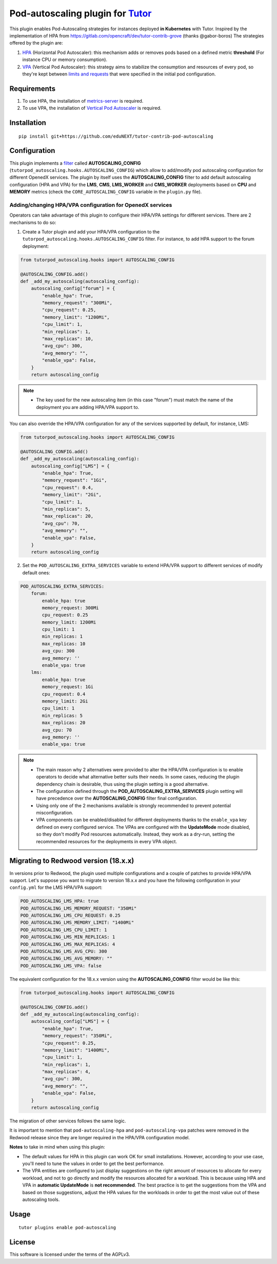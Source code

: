Pod-autoscaling plugin for `Tutor <https://docs.tutor.overhang.io>`__
===================================================================================

This plugin enables Pod-Autoscaling strategies for instances deployed **in Kubernetes** with Tutor. Inspired by the implementation of HPA from https://gitlab.com/opencraft/dev/tutor-contrib-grove (thanks @gabor-boros) The strategies offered by the plugin are:

1. `HPA <https://kubernetes.io/docs/tasks/run-application/horizontal-pod-autoscale/>`_ (Horizontal Pod Autoscaler): this mechanism adds or removes pods based on a defined metric **threshold** (For instance CPU or memory consumption).
2. `VPA <https://github.com/kubernetes/autoscaler/tree/master/vertical-pod-autoscaler>`_ (Vertical Pod Autoscaler): this strategy aims to stabilize the consumption and resources of every pod, so they're kept between `limits and requests <https://kubernetes.io/docs/concepts/configuration/manage-resources-containers/#requests-and-limits>`_ that were specified in the initial pod configuration.

Requirements
------------

1. To use HPA, the installation of `metrics-server <https://github.com/kubernetes-sigs/metrics-server>`_ is required.
2. To use VPA, the installation of `Vertical Pod Autoscaler <https://github.com/cowboysysop/charts/tree/master/charts/vertical-pod-autoscaler>`_ is required.

Installation
------------

::

    pip install git+https://github.com/eduNEXT/tutor-contrib-pod-autoscaling

Configuration
-------------

This plugin implements a `filter <https://docs.tutor.edly.io/reference/api/hooks/filters.html>`_ called **AUTOSCALING_CONFIG** (``tutorpod_autoscaling.hooks.AUTOSCALING_CONFIG``) which allow to add/modify pod autoscaling configuration for different OpenedX services. The plugin by itself uses the **AUTOSCALING_CONFIG** filter to add default autoscaling configuration (HPA and VPA) for the **LMS**, **CMS**, **LMS_WORKER** and **CMS_WORKER** deployments based on **CPU** and **MEMORY** metrics (check the ``CORE_AUTOSCALING_CONFIG`` variable in the ``plugin.py`` file).

Adding/changing HPA/VPA configuration for OpenedX services
^^^^^^^^^^^^^^^^^^^^^^^^^^^^^^^^^^^^^^^^^^^^^^^^^^^^^^^^^^

Operators can take advantage of this plugin to configure their HPA/VPA settings for different services. There are 2 mechanisms to do so:

1. Create a Tutor plugin and add your HPA/VPA configuration to the ``tutorpod_autoscaling.hooks.AUTOSCALING_CONFIG`` filter. For instance, to add HPA support to the forum deployment:

.. code-block:: python

    from tutorpod_autoscaling.hooks import AUTOSCALING_CONFIG

    @AUTOSCALING_CONFIG.add()
    def _add_my_autoscaling(autoscaling_config):
        autoscaling_config["forum"] = {
            "enable_hpa": True,
            "memory_request": "300Mi",
            "cpu_request": 0.25,
            "memory_limit": "1200Mi",
            "cpu_limit": 1,
            "min_replicas": 1,
            "max_replicas": 10,
            "avg_cpu": 300,
            "avg_memory": "",
            "enable_vpa": False,
        }
        return autoscaling_config

.. note::
    - The key used for the new autoscaling item (in this case "forum") must match the name of the deployment you are adding HPA/VPA support to.

You can also override the HPA/VPA configuration for any of the services supported by default, for instance, LMS:

.. code-block:: python

    from tutorpod_autoscaling.hooks import AUTOSCALING_CONFIG

    @AUTOSCALING_CONFIG.add()
    def _add_my_autoscaling(autoscaling_config):
        autoscaling_config["LMS"] = {
            "enable_hpa": True,
            "memory_request": "1Gi",
            "cpu_request": 0.4,
            "memory_limit": "2Gi",
            "cpu_limit": 1,
            "min_replicas": 5,
            "max_replicas": 20,
            "avg_cpu": 70,
            "avg_memory": "",
            "enable_vpa": False,
        }
        return autoscaling_config

2. Set the ``POD_AUTOSCALING_EXTRA_SERVICES`` variable to extend HPA/VPA support to different services of modify default ones:

.. code-block:: yaml

    POD_AUTOSCALING_EXTRA_SERVICES:
        forum:
            enable_hpa: true
            memory_request: 300Mi
            cpu_request: 0.25
            memory_limit: 1200Mi
            cpu_limit: 1
            min_replicas: 1
            max_replicas: 10
            avg_cpu: 300
            avg_memory: ''
            enable_vpa: true
        lms:
            enable_hpa: true
            memory_request: 1Gi
            cpu_request: 0.4
            memory_limit: 2Gi
            cpu_limit: 1
            min_replicas: 5
            max_replicas: 20
            avg_cpu: 70
            avg_memory: ''
            enable_vpa: true

.. note::
    - The main reason why 2 alternatives were provided to alter the HPA/VPA configuration is to enable operators to decide what alternative better suits their needs. In some cases, reducing the plugin dependency chain is desirable, thus using the plugin setting is a good alternative.
    - The configuration defined through the **POD_AUTOSCALING_EXTRA_SERVICES** plugin setting will have precedence over the **AUTOSCALING_CONFIG** filter final configuration.
    - Using only one of the 2 mechanisms available is strongly recommended to prevent potential misconfiguration.
    - VPA components can be enabled/disabled for different deployments thanks to the ``enable_vpa`` key defined on every configured service. The VPAs are configured with the **UpdateMode** mode disabled, so they don't modify Pod resources automatically. Instead, they work as a dry-run, setting the recommended resources for the deployments in every VPA object.

Migrating to Redwood version (18.x.x)
-------------------------------------

In versions prior to Redwood, the plugin used multiple configurations and a couple of patches to provide HPA/VPA support. Let's suppose you want to migrate to version 18.x.x and you have the following configuration in your ``config.yml`` for the LMS HPA/VPA support:

.. code-block:: yaml

    POD_AUTOSCALING_LMS_HPA: true
    POD_AUTOSCALING_LMS_MEMORY_REQUEST: "350Mi"
    POD_AUTOSCALING_LMS_CPU_REQUEST: 0.25
    POD_AUTOSCALING_LMS_MEMORY_LIMIT: "1400Mi"
    POD_AUTOSCALING_LMS_CPU_LIMIT: 1
    POD_AUTOSCALING_LMS_MIN_REPLICAS: 1
    POD_AUTOSCALING_LMS_MAX_REPLICAS: 4
    POD_AUTOSCALING_LMS_AVG_CPU: 300
    POD_AUTOSCALING_LMS_AVG_MEMORY: ""
    POD_AUTOSCALING_LMS_VPA: false

The equivalent configuration for the 18.x.x version using the **AUTOSCALING_CONFIG** filter would be like this:

.. code-block:: python

    from tutorpod_autoscaling.hooks import AUTOSCALING_CONFIG

    @AUTOSCALING_CONFIG.add()
    def _add_my_autoscaling(autoscaling_config):
        autoscaling_config["LMS"] = {
            "enable_hpa": True,
            "memory_request": "350Mi",
            "cpu_request": 0.25,
            "memory_limit": "1400Mi",
            "cpu_limit": 1,
            "min_replicas": 1,
            "max_replicas": 4,
            "avg_cpu": 300,
            "avg_memory": "",
            "enable_vpa": False,
        }
        return autoscaling_config

The migration of other services follows the same logic.

It is important to mention that ``pod-autoscaling-hpa`` and ``pod-autoscaling-vpa`` patches were removed in the Redwood release since they are longer required in the HPA/VPA configuration model.

**Notes** to take in mind when using this plugin:

- The default values for HPA in this plugin can work OK for small installations. However, according to your use case, you'll need to tune the values in order to get the best performance.
- The VPA entities are configured to just display suggestions on the right amount of resources to allocate for every workload, and not to go directly and modify the resources allocated for a workload. This is because using HPA and VPA in **automatic UpdateMode** is **not recommended**. The best practice is to get the suggestions from the VPA and based on those suggestions, adjust the HPA values for the workloads in order to get the most value out of these autoscaling tools.

Usage
-----

::

    tutor plugins enable pod-autoscaling


License
-------

This software is licensed under the terms of the AGPLv3.
